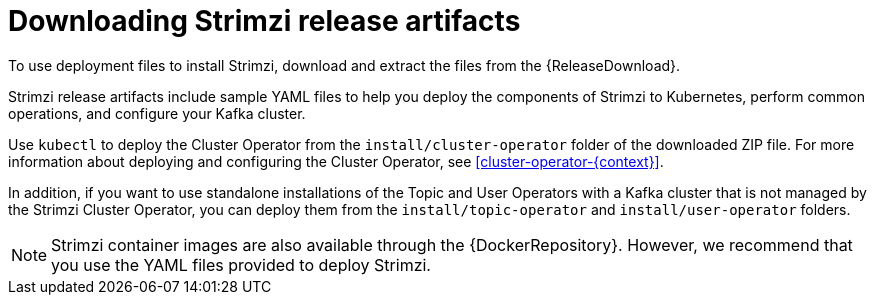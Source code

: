 // Module included in the following assemblies:
//
// deploying/assembly_deploy-tasks-prep.adoc

[id='downloads-{context}']
= Downloading Strimzi release artifacts

[role="_abstract"]
To use deployment files to install Strimzi, download and extract the files from the {ReleaseDownload}.

Strimzi release artifacts include sample YAML files to help you deploy the components of Strimzi to Kubernetes, perform common operations,
and configure your Kafka cluster.

Use `kubectl` to deploy the Cluster Operator from the `install/cluster-operator` folder of the downloaded ZIP file.
For more information about deploying and configuring the Cluster Operator, see xref:cluster-operator-{context}[].

In addition, if you want to use standalone installations of the Topic and User Operators with a Kafka cluster that is not managed by the Strimzi Cluster Operator, you can deploy them from the `install/topic-operator` and `install/user-operator` folders.

NOTE: Strimzi container images are also available through the {DockerRepository}.
However, we recommend that you use the YAML files provided to deploy Strimzi.
